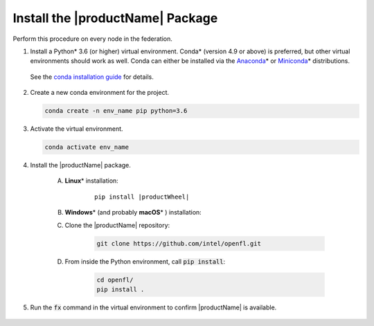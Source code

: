 .. # Copyright (C) 2020-2021 Intel Corporation
.. # SPDX-License-Identifier: Apache-2.0

.. _install_package:

*********************************
Install the |productName| Package
*********************************

Perform this procedure on every node in the federation.

1. Install a Python\* \  3.6 (or higher) virtual environment. Conda\* \  (version 4.9 or above) is preferred, but other virtual environments should work as well.
   Conda can either be installed via the `Anaconda <https://www.anaconda.com/products/individual>`_\* \  or `Miniconda <https://docs.conda.io/en/latest/miniconda.html>`_\* \  distributions. 
   
 See the `conda installation guide <https://docs.conda.io/projects/conda/en/latest/user-guide/install/index.html>`_ for details.

2. Create a new conda environment for the project.

   .. code-block:: console

      conda create -n env_name pip python=3.6

3. Activate the virtual environment.

   .. code-block:: console

      conda activate env_name

4. Install the |productName| package.

	A. **Linux**\* \  installation: 

		.. parsed-literal::

			pip install \ |productWheel|\
   
	B. **Windows**\* \  (and probably **macOS**\* \) installation:

        #. Clone the |productName| repository:
        
            .. code-block:: console
            
                git clone https://github.com/intel/openfl.git 


        #. From inside the Python environment, call :code:`pip install`: 

            .. code-block:: console
            
                cd openfl/
                pip install .



5. Run the :code:`fx` command in the virtual environment to confirm |productName| is available.

   .. figure:: images/fx_help.png
      :scale: 70 %

.. centered:: Output of the fx Command
